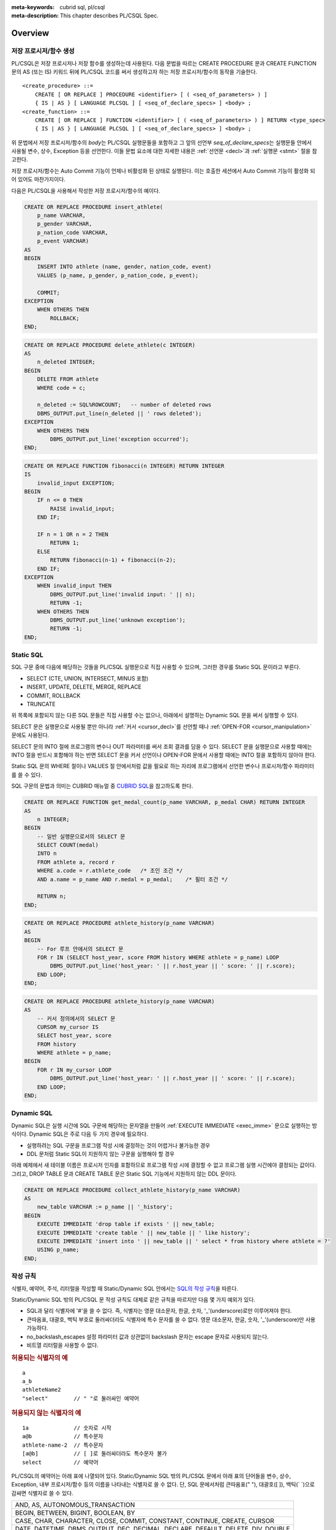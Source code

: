 
:meta-keywords: cubrid sql, pl/csql
:meta-description: This chapter describes PL/CSQL Spec.

*****************************
Overview
*****************************

저장 프로시저/함수 생성
==============================

PL/CSQL은 저장 프로시저나 저장 함수를 생성하는데 사용된다.
다음 문법을 따르는 CREATE PROCEDURE 문과 CREATE FUNCTION 문의 AS (또는 IS) 키워드 뒤에 PL/CSQL 코드를 써서
생성하고자 하는 저장 프로시저/함수의 동작을 기술한다.

::

    <create_procedure> ::=
        CREATE [ OR REPLACE ] PROCEDURE <identifier> [ ( <seq_of_parameters> ) ]
        { IS | AS } [ LANGUAGE PLCSQL ] [ <seq_of_declare_specs> ] <body> ;
    <create_function> ::=
        CREATE [ OR REPLACE ] FUNCTION <identifier> [ ( <seq_of_parameters> ) ] RETURN <type_spec>
        { IS | AS } [ LANGUAGE PLCSQL ] [ <seq_of_declare_specs> ] <body> ;

위 문법에서 저장 프로시저/함수의 *body*\는 PL/CSQL 실행문들을 포함하고
그 앞의 선언부 *seq_of_declare_specs*\는 실행문들 안에서 사용될 변수, 상수, Exception 등을 선언한다.
이들 문법 요소에 대한 자세한 내용은 :ref:`선언문 <decl>`\과 :ref:`실행문 <stmt>` 절을 참고한다.

저장 프로시저/함수는 Auto Commit 기능이 언제나 비활성화 된 상태로 실행된다.
이는 호출한 세션에서 Auto Commit 기능이 활성화 되어 있어도 마찬가지이다.

다음은 PL/CSQL을 사용해서 작성한 저장 프로시저/함수의 예이다.

.. code-block:: sql

    CREATE OR REPLACE PROCEDURE insert_athlete(
        p_name VARCHAR,
        p_gender VARCHAR,
        p_nation_code VARCHAR,
        p_event VARCHAR)
    AS
    BEGIN
        INSERT INTO athlete (name, gender, nation_code, event)
        VALUES (p_name, p_gender, p_nation_code, p_event);

        COMMIT;
    EXCEPTION
        WHEN OTHERS THEN
            ROLLBACK;
    END;

.. code-block:: sql

    CREATE OR REPLACE PROCEDURE delete_athlete(c INTEGER)
    AS
        n_deleted INTEGER;
    BEGIN
        DELETE FROM athlete
        WHERE code = c;

        n_deleted := SQL%ROWCOUNT;   -- number of deleted rows
        DBMS_OUTPUT.put_line(n_deleted || ' rows deleted');
    EXCEPTION
        WHEN OTHERS THEN
            DBMS_OUTPUT.put_line('exception occurred');
    END;

.. code-block:: sql

    CREATE OR REPLACE FUNCTION fibonacci(n INTEGER) RETURN INTEGER
    IS
        invalid_input EXCEPTION;
    BEGIN
        IF n <= 0 THEN
            RAISE invalid_input;
        END IF;

        IF n = 1 OR n = 2 THEN
            RETURN 1;
        ELSE
            RETURN fibonacci(n-1) + fibonacci(n-2);
        END IF;
    EXCEPTION
        WHEN invalid_input THEN
            DBMS_OUTPUT.put_line('invalid input: ' || n);
            RETURN -1;
        WHEN OTHERS THEN
            DBMS_OUTPUT.put_line('unknown exception');
            RETURN -1;
    END;

.. _static_sql:

Static SQL
==================

SQL 구문 중에 다음에 해당하는 것들을 PL/CSQL 실행문으로 직접 사용할 수 있으며,
그러한 경우를 Static SQL 문이라고 부른다.

* SELECT (CTE, UNION, INTERSECT, MINUS 포함)
* INSERT, UPDATE, DELETE, MERGE, REPLACE
* COMMIT, ROLLBACK
* TRUNCATE

위 목록에 포함되지 않는 다른 SQL 문들은 직접 사용할 수는 없으나,
아래에서 설명하는 Dynamic SQL 문을 써서 실행할 수 있다.

SELECT 문은 실행문으로 사용될 뿐만 아니라 :ref:`커서 <cursor_decl>`\를 선언할 때나 :ref:`OPEN-FOR <cursor_manipulation>` 문에도 사용된다.

SELECT 문의 INTO 절에 프로그램의 변수나 OUT 파라미터를 써서 조회 결과를 담을 수 있다.
SELECT 문을 실행문으로 사용할 때에는 INTO 절을 반드시 포함해야 하는 반면
SELECT 문을 커서 선언이나 OPEN-FOR 문에서 사용할 때에는 INTO 절을 포함하지 않아야 한다.

Static SQL 문의 WHERE 절이나 VALUES 절 안에서처럼 값을 필요로 하는 자리에
프로그램에서 선언한 변수나 프로시저/함수 파라미터를 쓸 수 있다.

SQL 구문의 문법과 의미는 CUBRID 매뉴얼 중
`CUBRID SQL <https://www.cubrid.org/manual/ko/11.2/sql/index.html>`_\을 참고하도록 한다.

.. code-block:: sql

    CREATE OR REPLACE FUNCTION get_medal_count(p_name VARCHAR, p_medal CHAR) RETURN INTEGER
    AS
        n INTEGER;
    BEGIN
        -- 일반 실행문으로서의 SELECT 문
        SELECT COUNT(medal)
        INTO n
        FROM athlete a, record r
        WHERE a.code = r.athlete_code   /* 조인 조건 */
        AND a.name = p_name AND r.medal = p_medal;    /* 필터 조건 */

        RETURN n;
    END;

.. code-block:: sql

    CREATE OR REPLACE PROCEDURE athlete_history(p_name VARCHAR)
    AS
    BEGIN
        -- For 루프 안에서의 SELECT 문
        FOR r IN (SELECT host_year, score FROM history WHERE athlete = p_name) LOOP
            DBMS_OUTPUT.put_line('host_year: ' || r.host_year || ' score: ' || r.score);
        END LOOP;
    END;

.. code-block:: sql

    CREATE OR REPLACE PROCEDURE athlete_history(p_name VARCHAR)
    AS
        -- 커서 정의에서의 SELECT 문
        CURSOR my_cursor IS
        SELECT host_year, score
        FROM history
        WHERE athlete = p_name;
    BEGIN
        FOR r IN my_cursor LOOP
            DBMS_OUTPUT.put_line('host_year: ' || r.host_year || ' score: ' || r.score);
        END LOOP;
    END;

.. _dyn_sql:

Dynamic SQL
==================

Dynamic SQL은 실행 시간에 SQL 구문에 해당하는 문자열을 만들어
:ref:`EXECUTE IMMEDIATE <exec_imme>` 문으로 실행하는 방식이다.
Dynamic SQL은 주로 다음 두 가지 경우에 필요하다.

* 실행하려는 SQL 구문을 프로그램 작성 시에 결정하는 것이 어렵거나 불가능한 경우
* DDL 문처럼 Static SQL이 지원하지 않는 구문을 실행해야 할 경우

아래 예제에서 새 테이블 이름은 프로시저 인자를 포함하므로 프로그램 작성 시에 결정할 수 없고
프로그램 실행 시간에야 결정되는 값이다.
그리고, DROP TABLE 문과 CREATE TABLE 문은 Static SQL 기능에서 지원하지 않는 DDL 문이다.

.. code-block:: sql

    CREATE OR REPLACE PROCEDURE collect_athlete_history(p_name VARCHAR)
    AS
        new_table VARCHAR := p_name || '_history';
    BEGIN
        EXECUTE IMMEDIATE 'drop table if exists ' || new_table;
        EXECUTE IMMEDIATE 'create table ' || new_table || ' like history';
        EXECUTE IMMEDIATE 'insert into ' || new_table || ' select * from history where athlete = ?'
        USING p_name;
    END;

작성 규칙
==================

식별자, 예약어, 주석, 리터럴을 작성할 때 Static/Dynamic SQL 안에서는
`SQL의 작성 규칙 <https://www.cubrid.org/manual/ko/11.2/sql/syntax.html>`_\을 따른다.

Static/Dynamic SQL 밖의 PL/CSQL 문 작성 규칙도 대체로 같은 규칙을 따르지만 다음 몇 가지 예외가 있다.

* SQL과 달리 식별자에 '#'을 쓸 수 없다. 즉, 식별자는 영문 대소문자, 한글, 숫자, '_'(underscore)로만 이루어져야 한다.
* 큰따옴표, 대괄호, 백틱 부호로 둘러싸더라도 식별자에 특수 문자를 쓸 수 없다.
  영문 대소문자, 한글, 숫자, '_'(underscore)만 사용 가능하다.
* no_backslash_escapes 설정 파라미터 값과 상관없이 backslash 문자는 escape 문자로 사용되지 않는다.
* 비트열 리터럴을 사용할 수 없다.

.. rubric:: 허용되는 식별자의 예

::

    a
    a_b
    athleteName2
    "select"        // " "로 둘러싸인 예약어

.. rubric:: 허용되지 않는 식별자의 예

::

    1a              // 숫자로 시작
    a@b             // 특수문자
    athlete-name-2  // 특수문자
    [a@b]           // [ ]로 둘러싸더라도 특수문자 불가
    select          // 예약어

PL/CSQL의 예약어는 아래 표에 나열되어 있다.
Static/Dynamic SQL 밖의 PL/CSQL 문에서 아래 표의 단어들을 변수, 상수, Exception, 내부 프로시저/함수
등의 이름을 나타내는 식별자로 쓸 수 없다.
단, SQL 문에서처럼 큰따옴표(" "), 대괄호([ ]), 백틱(\` \`)으로 감싸면 식별자로 쓸 수 있다.

+---------------------------------------------------------------------------------------+
|   AND, AS, AUTONOMOUS_TRANSACTION                                                     |
+---------------------------------------------------------------------------------------+
|   BEGIN, BETWEEN, BIGINT, BOOLEAN, BY                                                 |
+---------------------------------------------------------------------------------------+
|   CASE, CHAR, CHARACTER, CLOSE, COMMIT, CONSTANT, CONTINUE, CREATE, CURSOR            |
+---------------------------------------------------------------------------------------+
|   DATE, DATETIME, DBMS_OUTPUT, DEC, DECIMAL, DECLARE, DEFAULT, DELETE, DIV, DOUBLE    |
+---------------------------------------------------------------------------------------+
|   ELSE, ELSIF, END, ESCAPE, EXCEPTION, EXECUTE, EXIT                                  |
+---------------------------------------------------------------------------------------+
|   FALSE, FETCH, FLOAT, FOR, FUNCTION                                                  |
+---------------------------------------------------------------------------------------+
|   IF, IMMEDIATE, IN, INOUT, INSERT, INT, INTEGER, INTO, IS                            |
+---------------------------------------------------------------------------------------+
|   LANGUAGE, LIKE, LOOP                                                                |
+---------------------------------------------------------------------------------------+
|   MERGE, MOD                                                                          |
+---------------------------------------------------------------------------------------+
|   NOT, NULL, NUMERIC                                                                  |
+---------------------------------------------------------------------------------------+
|   OF, OPEN, OR, OUT                                                                   |
+---------------------------------------------------------------------------------------+
|   PLCSQL, PRAGMA, PRECISION, PROCEDURE                                                |
+---------------------------------------------------------------------------------------+
|   RAISE, REAL, REPLACE, RETURN, REVERSE, ROLLBACK                                     |
+---------------------------------------------------------------------------------------+
|   SELECT, SHORT, SMALLINT, SQL, SQLCODE, SQLERRM, STRING, SYS_REFCURSOR               |
+---------------------------------------------------------------------------------------+
|   THEN, TIME, TIMESTAMP, TRUE, TRUNCATE                                               |
+---------------------------------------------------------------------------------------+
|   UPDATE, USING                                                                       |
+---------------------------------------------------------------------------------------+
|   VARCHAR, VARYING                                                                    |
+---------------------------------------------------------------------------------------+
|   WHEN, WHILE, WITH, WORK                                                             |
+---------------------------------------------------------------------------------------+
|   XOR                                                                                 |
+---------------------------------------------------------------------------------------+

위에서 AUTONOMOUS_TRANSACTION 은 향후 추가할 기능을 위해서 미리 포함되어 있는 예약어이고 현재는 사용되지 않는다.

..
    (TODO) examples on comments and literals
..

.. _types:

데이터 타입
==================

Static/Dynamic SQL에서는 SQL에서 제공하는 모든
`데이터 타입 <https://www.cubrid.org/manual/ko/11.2/sql/datatype_index.html>`_\을 쓸 수 있다.

반면, Static/Dynamic SQL 밖의 PL/CSQL 문에서 사용할 수 있는 데이터 타입은
SQL에서 제공하는 데이터 타입 중 일부와 BOOLEAN, SYS_REFCURSOR이다.

* BOOLEAN: TRUE, FALSE, NULL을 값으로 가질 수 있다.
  CREATE PROCEDURE/FUNCTION 문에서 파라미터 타입이나 리턴 타입으로 BOOLEAN을 사용할 수는 없다.
  왜냐하면 SQL에 BOOLEAN 타입이 정의되어 있지 않기 때문이다.
  단, :ref:`내부 프로시저/함수 <local_routine_decl>`\를 선언할 때에는 파라미터 타입이나 리턴 타입으로
  BOOLEAN을 사용할 수 있다.
* SYS_REFCURSOR: 커서 변수를 선언할 때 사용한다.
  커서 변수의 용도는 :ref:`OPEN-FOR <cursor_manipulation>` 문을 참고한다.
  BOOLEAN과 마찬가지로 CREATE PROCEDURE/FUNCTION 문에서 파라미터 타입이나 리턴 타입으로 SYS_REFCURSOR를 사용할 수 없고,
  :ref:`내부 프로시저/함수 <local_routine_decl>`\에는 사용할 수 있다.

SQL에서 제공하는 데이터 타입 중 Static/Dynamic SQL 밖의 PL/CSQL에서 지원하는 것과 지원하지 않는 것은 다음과 같다.

+----------------+-------------------------------------+----------------------------------+
| 유형           | 지원                                | 미지원                           |
+================+=====================================+==================================+
| 수치           | SHORT, SMALLINT,                    |                                  |
+                +-------------------------------------+                                  +
|                | INTEGER, INT,                       |                                  |
+                +-------------------------------------+                                  +
|                | BIGINT,                             |                                  |
+                +-------------------------------------+                                  +
|                | NUMERIC, DECIMAL,                   |                                  |
+                +-------------------------------------+                                  +
|                | FLOAT, REAL,                        |                                  |
+                +-------------------------------------+                                  +
|                | DOUBLE, DOUBLE PRECISION,           |                                  |
+----------------+-------------------------------------+----------------------------------+
| 날짜/시간      | DATE, TIME, TIMESTAMP, DATETIME,    | | TIMESTAMPLTZ, TIMESTAMPTZ,     |
|                |                                     | | DATETIMELTZ, DATETIMETZ        |
+----------------+-------------------------------------+----------------------------------+
| 문자열         | CHAR, VARCHAR, STRING, CHAR VARYING |                                  |
+----------------+-------------------------------------+----------------------------------+
| 컬렉션         |                                     | SET, MULTISET, LIST, SEQUENCE    |
+----------------+-------------------------------------+----------------------------------+
| 기타           |                                     | BIT, BIT VARYING,                |
+                +                                     +----------------------------------+
|                |                                     | ENUM,                            |
+                +                                     +----------------------------------+
|                |                                     | BLOB/CLOB,                       |
+                +                                     +----------------------------------+
|                |                                     | JSON                             |
+----------------+-------------------------------------+----------------------------------+

변수, 상수, 프로시저/함수, 커서를 선언할 때 위 표에서 '지원' 컬럼에 열거된 타입을 쓸 수 있다.

테이블 컬럼 이름 뒤에 '%TYPE'을 덧붙여 해당 컬럼의 선언 타입을 나타낼 수 있다.
아래는 %TYPE을 사용하는 예제이다.

.. code-block:: sql

    CREATE OR REPLACE FUNCTION get_athlete_name(p_code athlete.code%TYPE) RETURN athlete.name%TYPE
    AS
        name athlete.name%TYPE;
    BEGIN
        SELECT a.name
        INTO name
        FROM athlete a
        WHERE a.code = p_code;

        RETURN name;
    END;

%TYPE은 CREATE PROCEDURE/FUNTION 문을 실행하는 시점에 해당 테이블 컬럼의 타입을 나타내며,
나중에 그 컬럼의 타입이 변경되어도 자동으로 저장 프로시저/함수의 동작에 반영되지는 않는다.
그러므로, %TYPE을 적용한 테이블 컬럼의 타입이 변경되었을 때에는 그 %TYPE을 사용한 저장 프로시저/함수에 대해서 모두
ALTER PROCEDURE/FUNCTION <name> REBUILD (TODO) 문을 실행해서 재컴파일 해주어야 한다.

테이블 컬럼 뿐만 아니라 프로시저/함수의 인자나 변수 이름 뒤에 %TYPE을 덧붙여 그 인자나 변수의 선언 타입을 나타낼 수 있다.

현재, PL/CSQL은 사용자 정의 타입을 지원하지 않는다.

연산자와 함수
==================

Static/Dynamic SQL에서는 SQL에서 제공하는 모든 연산자와 함수를 쓸 수 있다.
그리고, 연산자 ||와 +의 의미도 기존 SQL과 동일하게 서버 설정 파라미터 pipes_as_concat 값과 plus_as_concat 값을 따른다.
(참고: `연산자와 함수 <https://www.cubrid.org/manual/ko/11.2/sql/function/index.html>`_\,
`구문/타입 관련 파라미터 <https://www.cubrid.org/manual/ko/11.2/admin/config.html#stmt-type-parameters>`_)

반면, Static/Dynamic SQL 밖의 PL/CSQL 문에서는 SQL에서 제공하는 모든 연산자와 함수를
대부분 동일하게 쓸 수 있으나 다음 몇 가지 예외가 있다.

* 지원하지 않는 타입(BIT, ENUM, BLOB/CLOB, JSON, 등)의 값을 인자나 결과로 갖는 연산자와 함수는 쓸 수 없음
* 나머지 연산자 %를 쓸 수 없음

  + 단, 동일한 의미의 MOD를 대신 쓸 수 있음

* 논리 연산자 &&, ||, ! 들을 쓸 수 없음

  + 단, 각각 동일한 의미의 AND, OR, NOT을 대신 쓸 수 있음
  + 특히, ||는 서버 설정 파라미터 pipes_as_concat 값에 상관없이 논리합 연산자로 쓰이지 않음

* 서버 설정 파라미터 plus_as_concat 값에 상관없이 +가 숫자 덧셈과 문자열 병합 연산자로 쓰임

다음 예제는 문자열 함수 locate과 substr, 그리고 문자열 병합 연산자 ||를 Static/Dynamic SQL 밖의
PL/CSQL 실행문에서도 사용할 수 있음을 보여준다.

.. code-block:: sql

    CREATE OR REPLACE PROCEDURE family_name_to_last
    AS
        delim INTEGER;
        family_name VARCHAR;
        given_name VARCHAR;
    BEGIN
        FOR r IN (SELECT a.name FROM athlete a limit 5,5) LOOP
            delim := locate(' ', r.name);                   -- 함수 locate
            family_name := substr(r.name, 1, delim - 1);    -- 함수 substr
            given_name := substr(r.name, delim + 1);        -- 함수 substr
            DBMS_OUTPUT.put_line(given_name || ' ' || family_name);     -- 문자열 병합 연산자 ||
        END LOOP;
    END;

..
    ******************
    예외 처리
    ******************
..

시스템 Exception
======================

PL/CSQL은 다른 많은 프로그래밍 언어와 마찬가지로 Exception 핸들러를 통한 에러 처리를 지원한다
(참고: :ref:`Block 실행문 <block_stmt>`).
사용자가 프로그램 선언부에서 자신만의 Exception을 정의할 수 있지만,
주요 예외 상황에 대해서는 다음과 같이 시스템 Exception들이 미리 정의되어 있다.

+---------------------+------------------------------------------------------------------+
| CASE_NOT_FOUND      | CASE 문에서 조건이 참인 WHEN 절이 없고 ELSE 절도 없음            |
+---------------------+------------------------------------------------------------------+
| CURSOR_ALREADY_OPEN | 이미 열려 있는 커서에 다시 열기 시도                             |
+---------------------+------------------------------------------------------------------+
| INVALID_CURSOR      | 허용되지 않는 커서 조작 (예: 열려 있지 않은 커서를 닫으려고 함)  |
+---------------------+------------------------------------------------------------------+
| NO_DATA_FOUND       | SELECT INTO 문 실행 결과 0개의 Row가 반환됨                      |
+---------------------+------------------------------------------------------------------+
| PROGRAM_ERROR       | 시스템 내부 에러                                                 |
+---------------------+------------------------------------------------------------------+
| STORAGE_ERROR       | 메모리 부족으로 인한 할당 실패                                   |
+---------------------+------------------------------------------------------------------+
| SQL_ERROR           | Static/Dynamic SQL 실행 실패                                     |
+---------------------+------------------------------------------------------------------+
| TOO_MANY_ROWS       | SELECT INTO 문 실행 결과 2개 이상의 Row가 반환됨                 |
+---------------------+------------------------------------------------------------------+
| VALUE_ERROR         | 잘못된 값에 의한 에러                                            |
+---------------------+------------------------------------------------------------------+
| ZERO_DIVIDE         | 0으로 나누기 시도                                                |
+---------------------+------------------------------------------------------------------+

.. code-block:: sql

    CREATE OR REPLACE FUNCTION athlete_code(p_name VARCHAR) RETURN integer
    AS
        c INTEGER;
    BEGIN
        -- SELECT INTO 문은 단 하나, 그리고 오직 하나의 Row를 결과로 가져야 함
        SELECT code
        INTO c
        FROM athlete a
        WHERE a.name = p_name;

        RETURN c;
    EXCEPTION
        WHEN NO_DATA_FOUND THEN
            DBMS_OUTPUT.put_line('error: no rows found for athlete name ' || p_name);
            RETURN -1;
        WHEN TOO_MANY_ROWS THEN
            DBMS_OUTPUT.put_line('error: more than one rows found for athlete name ' || p_name);
            RETURN -1;
    END;

서버 설정 적용 예외
==========================

Static/Dynamic SQL 문의 동작은 각종 `서버 설정 <https://www.cubrid.org/manual/ko/11.2/admin/config.html#id2>`_\의 영향을 받는다.

그러나, Static/Dynamic SQL 밖에서 PL/CSQL 문의 동작은 서버 설정 파라미터 적용에 몇 가지 예외가 있다.

* no_backslash_escapes 설정 파라미터값과 상관없이 backslash 문자는 escape 문자로 사용되지 않는다.
* pipes_as_concat 설정 파라미터값과 상관없이 ||는 논리합(OR) 연산자로 사용할 수 없다.
* plus_as_concat 설정 파라미터값과 상관없이 +는 숫자 덧셈과 문자열 병합 연산자로 사용된다.

위 세 가지 파라미터에 대한 자세한 내용은
`구문/타입 관련 파라미터 <https://www.cubrid.org/manual/ko/11.2/admin/config.html#stmt-type-parameters>`_\를 참고한다.

.. _decl:

******************
선언문
******************

프로시저/함수 선언문, 그리고 Block 실행문에는 선언부 *seq_of_declare_specs*\가 존재한다.
선언부에서는 아래 문법에서 정의하는 바와 같이 변수, 상수, Exception, 커서,
내부 프로시저/함수를 선언할 수 있다.
선언된 각 항목들은 선언부를 뒤따르는 *body* 안에서 참조할 수 있다.

::

    <seq_of_declare_specs> ::= <declare_spec> [ <declare_spec> ... ]
    <declare_spec> ::=
          <variable_decl>
        | <constant_decl>
        | <exception_decl>
        | <cursor_decl>
        | <inner_procedure_decl>
        | <inner_function_decl>

선언 가능한 각 항목에 대한 설명은 아래 내용을 참고한다.

변수 선언
=========

::

    <variable_decl> ::=
        <identifier> <type_spec> [ [ NOT NULL ] <initial_value_part> ] ;

    <type_spec> ::=
          <builtin_type>
        | <variable>%TYPE
        | <table>.<column>%TYPE
    <initial_value_part> ::= { := | DEFAULT } <expression>

* *builtin_type*: :ref:`데이터 타입 <types>` 절에서 설명한 시스템 제공 타입

변수 선언에 선택적으로 NOT NULL 조건과 초기값을 지정할 수 있다.
NOT NULL 조건이 지정된 경우에는 반드시 NULL이 아닌 초기값이 함께 지정되어야 한다.
선언할 때 초기값이 지정되지 않은 변수는 암묵적으로 NULL 값을 갖게 된다.

.. code-block:: sql

    CREATE OR REPLACE PROCEDURE test_variable
    AS
        a INT NOT NULL := 3;
        b VARCHAR(1) := 's';
        c FLOAT;        -- c = NULL
    BEGIN
        --
        NULL;
    END;

내부 프로시저/함수 선언이나 Block 실행문은 자신만의 선언부와 실행부를 가지면서 중첩된 scope을 이룬다.
안쪽 scope에서 바깥에서 선언한 변수와 동일한 이름의 변수를 선언하면 안쪽에서는 바깥쪽의 동일 이름이 가려진다.
이러한 "이름 가림"은 다른 종류의 이름(상수, 프로시저/함수 파라미터, Exception, 커서, 내부 프로시저/함수)들에
대해서도 마찬가지로 적용된다.
중첩된 scope에서 선언된  이름들은 그 scope이 끝나면 사라진다.

.. code-block:: sql

    CREATE OR REPLACE PROCEDURE hidden_variable
    AS
        a INT := 3;
        b VARCHAR(10);

        -- 내부 프로시저
        PROCEDURE inner_proc
        AS
            a INT := 5;
            b FLOAT;
        BEGIN
            -- 여기서 a = 5, b는 FLOAT 타입
        END;

    BEGIN
        -- 여기서 a = 3, b는 VARCHAR 타입

        -- Block 실행문
        DECLARE
            a INT := 7;
            b DATETIME;
        BEGIN
            -- 여기서 a = 7, b는 DATETIME 타입
        END;

        -- 다시 a = 3, b는 VARCHAR 타입
    END;

상수 선언
=========
::

    <constant_decl> ::=
        <identifier> CONSTANT <type_spec> [ NOT_NULL ] <value_part> ;

    <type_spec> ::=
          <builtin_type>
        | <variable>%TYPE
        | <table>.<column>%TYPE
    <value_part> ::= { := | DEFAULT } <expression>

* *builtin_type*: :ref:`데이터 타입 <types>` 절에서 설명한 시스템 제공 타입

상수 선언에는 필수적으로 값 지정이 포함되어야 한다.

.. code-block:: sql

    CREATE OR REPLACE PROCEDURE test_constant
    AS
        a CONSTANT INT NOT NULL := 3;
        b CONSTANT VARCHAR := 's';
        --c CONSTANT FLOAT;        -- 에러
    BEGIN
        ...
    END;

Exception 선언
==============

::

    <exception_decl> ::=
        <identifier> EXCEPTION ;

사용자가 원하는 이름의 Exception을 선언할 수 있다.
이렇게 선언된 Exception을 :ref:`RAISE <raise>` 문과 예외처리의 :ref:`WHEN <block_stmt>` 구에서 사용할 수 있다.

.. code-block:: sql

    CREATE OR REPLACE FUNCTION text_exception(n INT) RETURN INT
    AS
        negative_argument EXCEPTION;
        too_big_argument EXCEPTION;
    BEGIN
        IF n < 0 THEN
            RAISE negative_argument;
        ELSIF n > 100 THEN
            RAISE too_big_argument;
        ELSIF n = 0 THEN
            RETURN 0;
        END IF;
        ...
    EXCEPTION
        WHEN negative_argument THEN
            DBMS_OUTPUT.put_line('error: negative argument ' || n);
            return -1;
        WHEN too_big_argument THEN
            DBMS_OUTPUT.put_line('error: too big argument ' || n);
            return -2;
    END;

.. _cursor_decl:

커서 선언
=========
::

    <cursor_decl> ::=
        CURSOR <identifier> [ ( <seq_of_cursor_parameters> ) ] IS <select_statement> ;

    <seq_of_cursor_parameters> ::= <cursor_parameter> [, <cursor_parameter>, ...]
    <cursor_parameter> ::= <identifier> [ IN ] <type_spec>
    <type_spec> ::=
          <builtin_type>
        | <variable>%TYPE
        | <table>.<column>%TYPE

* *builtin_type*: :ref:`데이터 타입 <types>` 절에서 설명한 시스템 제공 타입

커서에도 프로시저/함수와 유사하게 파라미터를 선언할 수 있지만 오직 IN 파라미터만 선언할 수 있다는 차이가 있다.
이 파라미터를 *select_statement* 문 안에서 참조할 수 있다.
커서를 :ref:`OPEN <cursor_manipulation>` 할 때 이 파라미터에 실제 선언된 갯수와 타입이 일치하도록
인자값을 채워 해당 SELECT 문을 실행한다.

.. code-block:: sql

    CREATE OR REPLACE PROCEDURE test_cursor(p_name VARCHAR, p_year INTEGER)
    AS
        CURSOR my_cursor(a VARCHAR, y INTEGER) IS
        SELECT host_year, score
        FROM history
        WHERE athlete = a AND host_year >= y;

        target_year INT;
        target_score VARCHAR(10);
    BEGIN
        OPEN my_cursor(p_name, p_year);
        LOOP
            FETCH my_cursor INTO target_year, target_score;
            EXIT WHEN my_cursor%NOTFOUND;
            DBMS_OUTPUT.put_line('host_year: ' || target_year || ' score: ' || target_score);
        END LOOP;
        CLOSE my_cursor;
    END;

커서는 위 예제처럼 명시적으로 OPEN, FETCH, CLOSE 실행문을 통해 이용할 수 있다.
반면, 아래 예제처럼 OPEN, FETCH, CLOSE 동작이 암묵적으로 이루어지는 For-Loop 문을 통해서 커서를 이용할 수도 있다.
이 경우에는 사용자가 명시적으로 커서를 닫아줄 필요가 없다.

.. code-block:: sql

    CREATE OR REPLACE PROCEDURE test_cursor_loop(p_name VARCHAR, p_year INTEGER)
    AS
        CURSOR my_cursor(a VARCHAR, y INTEGER) IS
        SELECT host_year, score
        FROM history
        WHERE athlete = a AND host_year >= y;
    BEGIN
        FOR r IN my_cursor(p_name, p_year) LOOP
            DBMS_OUTPUT.put_line('host_year: ' || r.host_year || ' score: ' || r.score);
        END LOOP;
    END;

.. _local_routine_decl:

내부 프로시저/함수 선언
========================

정의 중인 저장 프로시저/함수 안에서만 사용할 내부 프로시저/함수를 다음 문법에 따라 정의할 수 있다.
어느 정도 규모를 이루거나 두 번 이상 반복되는 연관된 실행 과정을 내부 프로시저/함수로 묶어 모듈화하면
프로그램 가독성이 높아지고 동일한 코드가 여러 군데 반복되는 일이 줄어든다.

::

    <inner_procedure_decl> ::=
        PROCEDURE <identifier> [ ( <seq_of_parameters> ) ] { IS | AS } [ <seq_of_declare_specs> ] <body> ;
    <inner_function_decl> ::=
        FUNCTION <identifier> [ ( <seq_of_parameters> ) ] RETURN <type_spec> { IS | AS } [ <seq_of_declare_specs> ] <body> ;

    <seq_of_parameters> ::= [ <parameter> [, <parameter> ...] ]
    <parameter> ::= <identifier> [ { IN | IN OUT | INOUT | OUT } ] <type_spec>
    <type_spec> ::=
          <builtin_type>
        | <variable>%TYPE
        | <table>.<column>%TYPE
    <body> ::= BEGIN <seq_of_statements> [ EXCEPTION <seq_of_handlers> ] END [ <label_name> ]
    <seq_of_declare_specs> ::= <declare_spec> [ <declare_spec> ... ]
    <seq_of_statements> ::= <statement> ; [ <statement> ; ... ]
    <seq_of_handlers> ::= <handler> [ <handler> ... ]
    <handler> ::= WHEN <exception_name> [ OR <exeption_name> OR ... ] THEN <seq_of_statements>
    <exception_name> ::= OTHERS | identifier

* *parameter*: 파라미터는 IN, IN OUT, INOUT, OUT 네 가지 경우로 선언할 수 있다. IN OUT과 INOUT은 동일한 효과를 갖는다.
* *builtin_type*: :ref:`데이터 타입 <types>` 절에서 설명한 시스템 제공 타입
* *body*: 필수적으로 하나 이상의 실행문과 선택적으로 몇 개의 Exception 핸들러로 구성된다.
* *declare_spec*: 변수, 상수, Exception, 커서, 내부 프로시저/함수 선언 중 하나
* *statement*: 아래 :ref:`실행문 <stmt>` 절 참조
* *handler*: 지정된 Exception이 발생했을 때 실행할 실행문들을 지정한다.
* *exception_name*: OTHERS인 경우 아직까지 매치되지 않은 모든 Exception에 매치되며 OR로 다른 exception 이름과 연결할 수 없다.  OTHERS가 아닌 경우는 시스템 Exception이거나 사용자 정의 Exception을 나타낸다.

함수의 경우에는  *body*\에서 RETURN 절에 지정된 타입에 맞는 값을 반환해야 한다.
함수가 *body* 끝에 도달할 때까지 RETURN 문을 만나지 못하는 실행경로가 존재하면 컴파일 과정에서 에러가 발생한다.
프로시저의 경우에는 RETURN 문에 반환값을 지정하면 에러이다.

프로시저/함수를 선언하면 자기 자신을 실행부에서 참조할 수 있다. 즉, 재귀 호출이 가능하다.

.. code-block:: sql

    CREATE OR REPLACE FUNCTION choose(m INT, n INT) RETURN INT
    AS
        invalid_argument EXCEPTION;

        -- 내부 함수 선언
        FUNCTION factorial(n INT) RETURN INT
        AS
        BEGIN
            IF n < 0 THEN
                RAISE invalid_argument;
            ELSIF n <= 1 THEN
                RETURN 1;
            ELSE
                RETURN n * factorial(n - 1);    -- 재귀 호출
            END IF;
        END;
    BEGIN
        IF n > m OR n < 0 THEN
            RAISE invalid_argument;
        ELSE
            RETURN factorial(m) / factorial(n) / factorial(m - n);
        END IF;
    END;

동일한 선언부에서 선언된 내부 프로시저/함수끼리는 상호 재귀 호출도 가능하다.

.. code-block:: sql

    CREATE OR REPLACE PROCEDURE ping_pong(cnt INT)
    AS
        PROCEDURE ping(n INT)
        AS
        BEGIN
            IF n <= 0 THEN
                DBMS_OUTPUT.put_line('-- end --');
            ELSE
                DBMS_OUTPUT.put_line('ping ->');
                pong(n - 1);     -- 상호 재귀 호출
            END IF;
        END;

        PROCEDURE pong(n INT)
        AS
        BEGIN
            IF n <= 0 THEN
                DBMS_OUTPUT.put_line('-- end --');
            ELSE
                DBMS_OUTPUT.put_line('      <- pong');
                ping(n - 1);     -- 상호 재귀 호출
            END IF;
        END;
    BEGIN
        ping(cnt);
    END;

재귀 호출을 사용할 때는 무한 루프에 빠지지 않도록 종료 조건을 적절히 주어야 한다.

.. _stmt:

******************
실행문
******************

현재 PL/CSQL은 다음과 같이 14가지 종류의 실행문을 제공한다.
::

    <statement> ::=
          <block>
        | <sql_statement>
        | <cursor_manipulation>
        | <execute_immediate>
        | <assignment_statement>
        | <continue_statement>
        | <exit_statement>
        | <null_statement>
        | <raise_statement>
        | <return_statement>
        | <procedure_call>
        | <if_statement>
        | <loop_statement>
        | <case_statement>

.. _block_stmt:

BLOCK
=====
BLOCK 문은 실행문들 중간에 중첩 scope을 만들어 그 안에서 새로운 변수, 상수 등을 선언하고 사용할 수 있게 한다.
BLOCK은 프로시저/함수와 마찬가지로 예외처리 구조를 가질 수 있다.
::

    <block> ::=
        [ DECLARE <seq_of_declare_specs> ] <body>

    <body> ::= BEGIN <seq_of_statements> [ EXCEPTION <seq_of_handlers> ] END [ <label_name> ]
    <seq_of_declare_specs> ::= <declare_spec> [ <declare_spec> ... ]
    <seq_of_statements> ::= <statement> ; [ <statement> ; ... ]
    <seq_of_handlers> ::= <handler> [ <handler> ... ]
    <handler> ::= WHEN <exception_name> [ OR <exeption_name> OR ... ] THEN <seq_of_statements>
    <exception_name> ::= OTHERS | identifier


* *body*: 필수적으로 하나 이상의 실행문과 선택적으로 몇 개의 Exception 핸들러로 구성된다.
* *declare_spec*: 변수, 상수, Exception, 커서, 내부 프로시저/함수 선언. (참조: :ref:`선언문 <decl>`)
* *handler*:  지정된 Exception이 발생했을 때 실행할 실행문들을 지정한다.
* *exception_name*: OTHERS인 경우 아직까지 매치되지 않은 모든 Exception에 매치된다. 아닌 경우는 시스템 Exception이거나 사용자 정의 Exception을 나타낸다.

BLOCK 안에서 선언된 아이템들은 그 BLOCK을 벗어나면 참조할 수 없다.
BLOCK에서 선언된 아이템이 바깥 scope에서 선언된 다른 아이템과 이름이 겹칠 경우
바깥 아이템은 그 BLOCK 안에서 참조할 수 없게 된다 (가려진다).

.. code-block:: sql

    CREATE OR REPLACE PROCEDURE test_block
    IS
        a INT := 3;
        b INT := 3;
        c INT := 3;
    BEGIN
        DECLARE
            a INT := 5;
            b INT := 5;
        BEGIN
            DECLARE
                a INT := 7;
            BEGIN
                DBMS_OUTPUT.put_line(a || b || c);  -- '753'
            END;

            DBMS_OUTPUT.put_line(a || b || c);      -- '553'
        END;

        DBMS_OUTPUT.put_line(a || b || c);          -- '333'
    END;

Static SQL
==========

:ref:`Static SQL <static_sql>` 절에서 설명한대로 SQL 문 중에서 SELECT, INSERT, UPDATE, DELETE, MERGE, REPLACE,
COMMIT, ROLLBACK, TRUNCATE 문은 프로그램의 실행문으로서 직접 사용 가능하다.

.. _cursor_manipulation:

커서 조작문
===========
커서 조작문은 아래와 같이 4 가지 종류가 있다.
::

    <cursor_manipulation> ::=
          <open_statement>
        | <fetch_statement>
        | <close_statement>
        | <open_for_statement>

    <open_statement> ::= OPEN <cursor_expression> [ <function_argument> ]
    <fetch_statement> ::= FETCH <cursor_expression> INTO <identifier> [ , <identifier>, ... ]
    <close_statement> ::= CLOSE <cursor_expression>

    <open_for_statement> ::= OPEN <identifier> FOR <select_statement>

* *cursor_expression*: 계산 결과로 커서나 SYS_REFCURSOR 변수를 갖는 표현식
* *open_statement*: 커서를 연다. 파라미터를 갖도록 선언된 커서에 대해서는 선언된 파라미터 갯수와 타입에 맞는 인자를 주면서 열어야 한다.
* *fetch_statement*: 커서로부터 하나의 row를 가져와 지정된 변수나 OUT 파라미터에 대입한다. row 안의 컬럼 갯수는 지정된 변수나 OUT 파라미터 갯수와 일치해야 하고 각각의 컬럼값은 해당 변수나 OUT 파라미터에 대입 가능한 타입을 가져야 한다.
* *close_statement*: 커서를 닫는다.
* *open_for_statement*: *identifier*\는 SYS_REFCURSOR 타입으로 선언된 변수이어야 한다. 지정된 *select_statement*\를 실행하는 커서를 내부적으로 열어서 지정된 변수에 할당한다.

다음은 OPEN, FETCH, CLOSE 문의 사용예이다.

.. code-block:: sql

    CREATE OR REPLACE PROCEDURE test_cursor(p_name VARCHAR, p_year INTEGER)
    AS
        CURSOR my_cursor(a VARCHAR, y INTEGER) IS
        SELECT host_year, score
        FROM history
        WHERE athlete = a AND host_year >= y;

        target_year INT;
        target_score VARCHAR(10);
    BEGIN

        OPEN my_cursor(p_name, p_year);
        LOOP
            FETCH my_cursor INTO target_year, target_score;
            EXIT WHEN my_cursor%NOTFOUND;
            DBMS_OUTPUT.put_line('host_year: ' || target_year || ' score: ' || target_score);
        END LOOP;
        CLOSE my_cursor;
    END;

다음 예제는 SYS_REFCURSOR를 OUT 파라미터로 갖는 내부 프로시저와 OPEN-FOR 문을 이용해서 특정 SELECT 문을
SYS_REFCURSOR 변수에 연결하고 그 SELECT 문의 결과를 조회해 오는 예제이다.

.. code-block:: sql

    CREATE OR REPLACE PROCEDURE test_ref_cursor(p_name VARCHAR)
    AS
        my_refcursor SYS_REFCURSOR;

        target_year INT;
        target_score VARCHAR(10);

        PROCEDURE open_refcursor(athlete_name VARCHAR, rc OUT SYS_REFCURSOR)
        AS
            refcursor SYS_REFCURSOR;
        BEGIN
            OPEN refcursor FOR SELECT host_year, score FROM history WHERE athlete = athlete_name;
            rc := refcursor;
        END;
    BEGIN
        open_refcursor(p_name, my_refcursor);
        LOOP
            FETCH my_refcursor INTO target_year, target_score;
            EXIT WHEN my_refcursor%NOTFOUND;
            DBMS_OUTPUT.put_line('host_year: ' || target_year || ' score: ' || target_score);
        END LOOP;
        CLOSE my_refcursor;
    END;

.. _exec_imme:

EXECUTE IMMEDIATE
=================

:ref:`Dynamic SQL <dyn_sql>` 절에서 설명한 바와 같이
실행 시간에 임의의 SQL을 문자열로 구성하여 EXECUTE IMMDIATE 문을 통해 실행할 수 있다.
USING 절을 써서 프로그램의 어떤 값을 SQL문의 호스트 변수 자리에 채우는 것이 가능하고,
INTO 절을 써서 SELECT 문의 조회 결과를 프로그램의 변수나 OUT 파라미터에 담아오는 것도 가능하다.

::

    <execute_immediate> ::=
        EXECUTE IMMEDIATE <dynamic_sql> { [ <into_clause> ] [ <using_clause> ] | <using_clause> <into_clause> }
        <using_clause> ::= USING <using_element> [ , <using_element>, ... ]
        <using_element> ::= [ IN ] <expression>
        <into_clause> ::= INTO <identifier> [ , <identifier>, ... ]


* *dynamic_sql*: 문자열 타입을 갖는 표현식. 표현식은 SQL 규약에 맞는 SQL 구문 문자열을 계산 결과로 가져야 한다.
  SQL 구문 중간중간 값을 필요로 하는 자리에 ?(물음표)를 대신 쓸 수 있으며 이러한 ?의 갯수와 *using_clause*\에
  포함된 표현식의 갯수는 일치해야 한다.
* *using_clause*: *dynamic_sql*\을 실행할 때 문자열의 ? 자리에 채워질 값들을 지정한다.
* *into_clause*: *dynamic_sql*\이 SELECT문을 나타내는 경우에 조회 결과를 담을 변수나 OUT 파라미터를 지정한다.

다음은 EXECUTE IMMEDIATE의 사용예이다.

.. code-block:: sql

    CREATE OR REPLACE PROCEDURE collect_athlete_history(p_name VARCHAR)
    AS
        new_table VARCHAR := p_name || '_history';
    BEGIN
        EXECUTE IMMEDIATE 'drop table if exists ' || new_table;
        EXECUTE IMMEDIATE 'create table ' || new_table || ' like history';
        EXECUTE IMMEDIATE 'insert into ' || new_table || ' select * from history where athlete = ?'
        USING p_name;
    END;

대입문
======
::

    <assignment_statement> ::=
        <identifier> := <expression>

* *identifier*: 변수이거나 OUT 파라미터이어야 한다.
* *expression*: 대입될 값을 계산하는 표현식. 아래 표현식 절 참조

CONTINUE, EXIT
===============
::

    <continue_statement> ::=
        CONTINUE [ <label_name> ] [ WHEN <expression> ]

::

    <exit_statement> ::=
        EXIT [ <label_name> ] [ WHEN <expression> ]


CONTINUE와 EXIT 문은 루프문 안에서만 사용할 수 있다.
CONTINUE 문은 아래쪽으로의 실행 흐름을 멈추고 루프의 처음으로 분기해서 다음 iteration을 실행하도록 한다.
EXIT 문은 아래쪽으로의 실행 흐름을 멈추고 루프를 빠져나가 그 루프 다음 실행문으로 분기한다.
*label_name*\이 없는 경우 그 CONTINUE/EXIT 문을 포함하는 가장 안쪽의 루프를 재시작한다/빠져나간다.
루프가 여럿 중첩된 경우 *label_name*\을 지정하여 분기할 루프를 지정할 수 있다.
WHEN 절이 있는 경우 BOOLEAN 타입의 *expression*\이 TRUE로 계산될 경우에만 분기한다.

.. code-block:: sql

    CREATE OR REPLACE PROCEDURE test_continue_exit
    AS
        i INT := 0;
    BEGIN
        LOOP
            DBMS_OUTPUT.put_line(i);            -- 0, 1, 2, 3, 4, 5
            i := i + 1;
            CONTINUE WHEN i < 3;
            DBMS_OUTPUT.put_line(i);            -- 3, 4, 5
            EXIT WHEN i = 5;
        END LOOP;

        DBMS_OUTPUT.put_line(i);                -- 5
    END;

NULL
====
::

    <null_statement> ::=
        NULL

아무 일도 하지 않는다는 것을 명시적으로 표시하고 싶을 경우,
혹은 나중에 구현할 실행문 자리를 임시로 채워 넣고 싶을 경우 등에 NULL을 사용할 수 있다.
문법상 실행문 자리를 채우기 위한 place holder 구문이다.

.. _raise:

.. code-block:: sql

    CREATE OR REPLACE PROCEDURE test_null(medal CHAR)
    AS
    BEGIN
        CASE medal
            WHEN 'G' THEN
                DBMS_OUTPUT.put_line('Gold');
            WHEN 'S' THEN
                DBMS_OUTPUT.put_line('Silver');
            WHEN 'B' THEN
                DBMS_OUTPUT.put_line('Bronze');
            ELSE
                NULL;
        END CASE;
    END;

RAISE
=====
::

    <raise_statement> ::=
        RAISE [ <identifier> ]

Exception을 일으킨다.
Exception 이름 *identifier*\가 생략되는 경우는 RAISE 문의 위치가 예외처리 구조의 THEN 절 안에 있을 때 뿐이다.
이 경우, 현재 처리 중인 Exception을 일으키는 것으로 동작한다.

.. code-block:: sql

    CREATE OR REPLACE FUNCTION fibonacci(n INTEGER) RETURN INTEGER
    IS
        invalid_input EXCEPTION;
    BEGIN
        IF n <= 0 THEN
            RAISE invalid_input;
        END IF;

        IF n = 1 OR n = 2 THEN
            RETURN 1;
        ELSE
            RETURN fibonacci(n-1) + fibonacci(n-2);
        END IF;
    EXCEPTION
        WHEN invalid_input THEN
            DBMS_OUTPUT.put_line('invalid input: ' || n);
            RAISE;      -- 현재 처리 중인 invalid_input을 다시 일으킴
        WHEN OTHERS THEN
            DBMS_OUTPUT.put_line('unknown exception');
            RAISE;      -- 현재 처리 중인 Exception을 다시 일으킴
    END;

RETURN
======
::

    <return_statement> ::=
        RETURN [ <expression> ]

현재 루틴을 호출한 호출문 다음으로 분기한다.
현재 루틴이 함수인 경우에는 그 함수의 리턴 타입에 맞는 반환값 *expression*\을 지정해야 한다.
현재 루틴이 함수가 아닌 프로시저인 경우에는 반환값을 지정하면 에러이다.

프로시저 호출문
===============
::

    <procedure_call> ::=
        <identifier> [ <function_argument> ]
    <function_argument> ::= ( [ <expression> [ , <expression>, ... ] ] )

이름 *identifier*\로 지정된 프로시저를 인자 *function_argument*\를 주어 호출한다.
인자 갯수와 각각의 타입은 해당 프로시저의 선언과 일치해야 한다.
호출되는 프로시저의 OUT 파라미터에 주어질 인자들은 프로시저 호출 결과로 변경이 될 것이므로
대입이 가능한 변수나 다른 OUT 파라미터이어야 한다.

IF
==
::

    <if_statement> ::=
        IF <expression> THEN <seq_of_statements> [ <elsif_part> [ <elsif_part> ... ] ] [ <else_part> ] END IF
    <elsif_part> ::= ELSIF <expression> THEN <seq_of_statements>
    <else_part> ::= ELSE <seq_of_statements>

일반적인 프로그래밍 언어가 제공하는 If-Then-Else 문을 제공한다.

.. _loop:

LOOP
====
PL/CSQL이 제공하는 루프문은 아래와 같이 여섯 가지 형태가 있다.
앞의 세 가지는 일반적인 프로그래밍 언어에서 제공하는 루프문과 유사하다.
뒤의 세 가지는 SELECT 문의 조회 결과를 순회하는 용도로 사용한다.
::

    <loop_statement> ::=
          <label_declaration>? LOOP <seq_of_statements> END LOOP                          # basic-loop
        | <label_declaration>? WHILE <expression> LOOP <seq_of_statements> END LOOP       # while-loop
        | <label_declaration>? FOR <iterator> LOOP <seq_of_statements> END LOOP           # for-iter-loop
        | <label_declaration>? FOR <for_cursor> LOOP <seq_of_statements> END LOOP         # for-cursor-loop
        | <label_declaration>? FOR <for_static_sql> LOOP <seq_of_statements> END LOOP     # for-static-sql-loop
        | <label_declaration>? FOR <for_dynamic_sql> LOOP <seq_of_statements> END LOOP    # for-dynamic-sql-loop

    <label_declaration> ::= '<<' <identifier> '>>'

    <iterator> ::= <identifier> IN [ REVERSE ] <lower_bound> .. <upper_bound> [ BY <step> ]

    <for_cursor>      ::= <record> IN <cursor_expression> [ <function_argument> ]
    <for_static_sql>  ::= <record> IN ( <select_statement> )
    <for_dynamic_sql> ::= <record> IN ( EXECUTE IMMEDIATE <dynamic_sql> [ <using_clause> ] )

* *label_declaration*: 오직 루프문 시작 부분에서만 라벨 선언을 할 수 있다. 이 라벨은 루프 바디 안 쪽의 CONTINUE 문이나 EXIT 문이 분기 기준이 될 루프를 지정하는데 사용된다.
* *for-iter-loop* 형태의 루프에서 *lower_bound*, *upper_bound*, *step*\은 모두 INTEGER 타입을 갖는다. step은 1보다 크거나 같아야 한다. REVERSE가 지정되지 않은 경우, *identifier*\는 *lower_bound*\로 초기화 된 후 *upper_bound*\보다 작거나 같다는 조건을 만족하면 루프 바디를 한번 실행하고 그 이후는 *step* 만큼 증가한 값이 *upper_bound*\보다 작거나 같다는 조건을 만족하는 한 반복한다.  REVERSE가 지정된 경우에는, *identifier*\는 *upper_bound*\로 초기화 된 후 *lower_bound*\보다 크거나 같다는 조건을 만족하면 루프 바디를 한번 실행하고 그 이후는 *step*\만큼 감소한 값이 *lower_bound*\보다 크거나 같다는 조건을 만족하는 한 반복한다. 루프 변수 *identifier*\는 루프 바디 안에서 INTEGER 타입 변수로 사용될 수 있다.
* *for-cursor-loop*, *for-static-sql-loop*, *for-dynamic-sql-loop* 형태의 FOR 루프는 *record* IN 다음에 기술하는 SELECT 문의 조회 결과들을 순회하기 위해 사용된다. 매 iteration 마다 조회 결과가 한 row 씩 *record*\에 할당된 상태로 루프 바디가 실행된다. 이 때, 결과 row의 각 컬럼들은 루프 바디 안에서 *record*. *column* 모양으로 참조할 수 있다.
* *for-dynamic-sql-loop* 문 안에서의 *using_clause*\는 EXECUTE IMMEDIATE 문에서와 동일하다.

다음은 For-Iterator Loop 구문의 사용예를 보여준다.

.. code-block:: sql

    CREATE OR REPLACE PROCEDURE mult_tables
    AS
    BEGIN
        FOR i IN 2 .. 9 LOOP
            DBMS_OUTPUT.put_line('table ' || i);

            FOR j IN 1 .. 9 LOOP
                DBMS_OUTPUT.put_line(i || ' x ' || j || ' = ' || i*j);
            END LOOP;

            DBMS_OUTPUT.put_line('');
        END LOOP;
    END;

다음은 동일한 SELECT 문을 세 가지 다른 형태의 For Loop으로 조회하는 예를 보여준다.

.. code-block:: sql

    CREATE OR REPLACE PROCEDURE athlete_history(p_name VARCHAR)
    AS
        CURSOR my_cursor IS
        SELECT host_year, score
        FROM history
        WHERE athlete = p_name;
    BEGIN
        -- For-Cursor Loop
        FOR r IN my_cursor LOOP
            DBMS_OUTPUT.put_line('host_year: ' || r.host_year || ' score: ' || r.score);
        END LOOP;

        -- For-Select Loop
        FOR r IN (SELECT host_year, score FROM history WHERE athlete = p_name) LOOP
            DBMS_OUTPUT.put_line('host_year: ' || r.host_year || ' score: ' || r.score);
        END LOOP;

        -- For-Dynamic-SQL Loop
        FOR r IN (EXECUTE IMMEDIATE 'SELECT host_year, score FROM history WHERE athlete = ?' USING p_name) LOOP
            DBMS_OUTPUT.put_line('host_year: ' || r.host_year || ' score: ' || r.score);
        END LOOP;
    END;

.. _case_stmt:

CASE 실행문
===========
CASE 문은 여러 개의 조건을 순차적으로 검사해서 가장 처음 만족하는 조건에 연관되어 있는 실행문들을 실행한다.

::

    <case_statement> ::=
          CASE <expression> { WHEN <expression> THEN <seq_of_statements> }... [ ELSE <seq_of_statements> ] END CASE
        | CASE { WHEN <expression> THEN <seq_of_statements> }... [ ELSE <seq_of_statements> ] END CASE

CASE 문은 두 가지 형태가 있다.

* 첫번째 형태는 CASE 키워드 직후에 표현식을 갖는다. 우선 이 최초 표현식을 계산한 다음, 이후 WHEN 절의 표현식을 하나씩 차례로 계산해서 최초 표현식과 일치하는 값을 찾고, 해당 THEN 절의 실행문들을 실행한다. 최초 표현식은 단 한번 계산된다.
* 두번째 형태는 CASE 키워드 직후에 표현식을 갖지 않는다. CASE 키워드 이후 여러 개의 WHEN 절의 표현식은 BOOLEAN 타입을 가져야 한다. 이들 표현식을 하나씩 차례로 계산하다가 처음으로 TRUE 값이 되는 표현식이 발견되면 해당 THEN 절의 실행문을 실행한다.
* 두 형태 모두 선택적으로 ELSE 절을 가질 수 있다. 이는 조건을 만족하는 WHEN 이후 표현식을 찾지 못했을 경우에 실행할 실행문들을 지정한다. 조건을 만족하는 WHEN 절이 없고 ELSE 절도 없을 때는 CASE_NOT_FOUND라는 시스템 예외가 발생한다.

다음은 첫 번째 형태의 CASE 문 예제이다.

.. code-block:: sql

    CREATE OR REPLACE PROCEDURE print_even_odd(i INTEGER)
    AS
    BEGIN
        CASE i % 2
            WHEN 0 THEN
                DBMS_OUTPUT.put_line('Even');
            WHEN 1 THEN
                DBMS_OUTPUT.put_line('Odd');
            ELSE
                DBMS_OUTPUT.put_line('Null');
        END CASE;
    END;

다음은 유사한 동작을 하는 두 번째 형태의 CASE 문 예제이다.

.. code-block:: sql

    CREATE OR REPLACE PROCEDURE print_even_odd(i INTEGER)
    AS
    BEGIN
        CASE
            WHEN i % 2 = 0 THEN
                DBMS_OUTPUT.put_line('Even');
            WHEN i % 2 = 1 THEN
                DBMS_OUTPUT.put_line('Odd');
            ELSE
                DBMS_OUTPUT.put_line('Null');
        END CASE;
    END;

******************
표현식
******************
PL/CSQL의 표현식의 종류는 다음 문법으로 요약할 수 있다.
::

    <expression> ::=
          <literal>                                 # 상수
        | <identifier>                              # 식별자
        | SQL%ROWCOUNT                              # Static SQL 결과 크기
        | <cursor_expression> <cursor_attribute>    # 커서 속성
        | <expression> <binary_op> <expression>     # 이항 연산
        | <unary_op> <expression>                   # 단항 연산
        | ( <expression> )                          # 괄호
        | <identifier>.<identifier>                 # 레코드 필드 참조
        | <identifier> <function_argument>          # 함수 호출
        | <case_expression>                         # CASE 표현식
        | SQLCODE                                   # Exception 코드
        | SQLERRM                                   # Exception 메시지
        | <expression> IS [ NOT ] NULL              # IS NULL 표현식
        | <expression> [ NOT ] BETWEEN <expression> AND <expression>        # BETWEEN 표현식
        | <expression> [ NOT ] IN ( <expression> [ , <expression>, ... ] )  # IN 표현식
        | <expression> [ NOT ] LIKE <expression> [ ESCAPE <expression> ]    # LIKE 표현식

    <literal> ::=
          DATE <quoted_string>
        | TIME <quoted_string>
        | DATETIME <quoted_string>
        | TIMESTAMP <quoted_string>
        | <numeric>
        | <quoted_string>
        | NULL
        | TRUE
        | FALSE

    <numeric> ::= UNSIGNED_INTEGER | FLOATING_POINT_NUM

    <cursor_attribute> ::= { %ISOPEN | %FOUND | %NOTFOUND | %ROWCOUNT }

    <binary_op> ::=
          AND | XOR | OR
        | = | <=> | != | <> | <= | >= | < | >
        | * | / | + | -
        | >> | << | & | ^ | '|'
        | ||

    <unary_op> ::= + | - | NOT | ~

    <case_expression> ::=
          CASE <expression> <case_expression_when_part>... [ ELSE <expression> ] END
        | CASE <case_expression_when_part>... [ ELSE <expression> ] END

    <case_expression_when_part> ::= WHEN <expression> THEN <expression>

리터럴
=================
리터럴에는 날짜/시간, 숫자, 문자열, NULL, TRUE, FALSE 값이 있다.
비트열과 컬렉션을 사용할 수 없다는 점을 제외하고 리터럴 관련 규칙은
`SQL 리터럴 <https://www.cubrid.org/manual/ko/11.2/sql/literal.html#>`_\과 동일하다.

식별자
=================
Static/Dynamic SQL 밖의 PL/CSQL 문에서 사용할 수 있는 식별자에는 다음 세 가지 종류가 있다.

* 선언부에서 선언된 변수, 상수, 커서, Exception, 내부 프로시저/함수
* 프로시저/함수의 파라미터
* 암묵적으로 선언된 :ref:`For 루프<loop>`\의 iterator - integer이거나 record

명시적 혹은 암묵적 선언 없이 식별자를 사용하면 컴파일 에러가 발생한다.

Static SQL 결과 크기
====================
SQL%ROWCOUNT는 Static SQL을 실행한 직후에 결과 크기를 나타내는 표현식이다.

* 커서와 연관되지 않은 SELECT 문의 경우 반드시 INTO 절을 포함하게 되고 조회 결과는 1개이어야 한다. 따라서, 이 SELECT 문이 정상적으로 수행되었을 때 SQL%ROWCOUNT의 값은 1이다. 조회 결과 크기가 0이거나 1을 초과해서 실행시간 에러가 발생했을 때에는 SQL%ROWCOUNT의 값은 정의되지 않는다.
* INSERT, UPDATE, DELETE, MERGE, REPLACE, TRUNCATE 문의 경우 영향 받은 레코드 갯수가 된다.
* COMMIT, ROLLBACK 문에 대해서는 0이 된다.

커서 속성
=================

커서나 SYS_REFCURSOR 변수를 계산 결과로 갖는 표현식 *cursor_expression*\에
%ISOPEN, %FOUND, %NOTFOUND, %ROWCOUNT 기호를 덧붙여 그 커서의 네 가지 속성을 조회할 수 있다.

* %ISOPEN: 커서가 열려 있는지 여부 (BOOLEAN)
* %FOUND: 첫 번째 FETCH 이전이면 NULL. 아니면 마지막 FETCH가 1개의 ROW를 결과로 갖는지 여부 (BOOLEAN)
* %NOTFOUND: 첫 번째 FETCH 이전이면 NULL. 아니면 마지막 FETCH가 0개의 ROW를 결과로 갖는지 여부 (BOOLEAN)
* %ROWCOUNT: 첫 번째 FETCH 이전이면 NULL. 아니면 현재까지 FETCH된 ROW의 갯수 (BIGINT)

이항 연산, 단항 연산, 괄호
==========================

PL/CSQL은 다음과 같이 연산자 우선 순위를 갖는다.

+--------------------------------------------------------------------+-------------------------------------+
| 연산자                                                             | 연산                                |
+====================================================================+=====================================+
| +, -, ~                                                            | 부호, 비트역 (단항)                 |
+--------------------------------------------------------------------+-------------------------------------+
| \*, /, DIV, MOD                                                    | 곱하기, 나누기, 정수 나누기, 나머지 |
+--------------------------------------------------------------------+-------------------------------------+
| +, -, ||                                                           | 더하기, 빼기, 문자열 병합           |
+--------------------------------------------------------------------+-------------------------------------+
| <<, >>                                                             | 비트 이동                           |
+--------------------------------------------------------------------+-------------------------------------+
| &                                                                  | 비트곱                              |
+--------------------------------------------------------------------+-------------------------------------+
| ^                                                                  | 배타적 비트합                       |
+--------------------------------------------------------------------+-------------------------------------+
| \|                                                                 | 비트합                              |
+--------------------------------------------------------------------+-------------------------------------+
| IS NULL                                                            | NULL 테스트                         |
+--------------------------------------------------------------------+-------------------------------------+
| LIKE                                                               | 문자열 패턴 테스트                  |
+--------------------------------------------------------------------+-------------------------------------+
| BETWEEN                                                            | 값 범위 테스트                      |
+--------------------------------------------------------------------+-------------------------------------+
| IN                                                                 | 값 포함 테스트                      |
+--------------------------------------------------------------------+-------------------------------------+
| =, <=>, <, >, <=, >=, <>, !=,                                      | 비교                                |
+--------------------------------------------------------------------+-------------------------------------+
| NOT                                                                | 논리역                              |
+--------------------------------------------------------------------+-------------------------------------+
| AND                                                                | 논리곱                              |
+--------------------------------------------------------------------+-------------------------------------+
| XOR                                                                | 배타적 논리합                       |
+--------------------------------------------------------------------+-------------------------------------+
| OR                                                                 | 논리합                              |
+--------------------------------------------------------------------+-------------------------------------+

* %는 Static/Dynamic SQL 밖에서는 MOD와 동일한 의미의 나머지 연산자로 사용할 수 없다.
* &&, !은 Static/Dynamic SQL 밖에서는 AND, NOT과 동일한 의미의 논리 연산자로 사용할 수 없다.
* ||는 서버 설정 파라미터 pipes_as_concat 값과 상관없이 Static/Dynamic SQL 밖에서는 논리합(OR) 연산자로 사용할 수 없다.
* +는 서버 설정 파라미터 plus_as_concat 값과 상관없이 Static/Dynamic SQL 밖에서는 숫자 덧셈과 문자열 병합 연산자로 사용된다.
* Static/Dynamic SQL 밖에서의 문자열은 DB 설정과 상관없이 UTF8 encoding을 따르며
  이들 문자열들 사이의 비교는 해당 Unicode 배열들 사이의 사전식 비교법을 따른다.
  Static/Dynamic SQL 안에서의 문자열의 encoding과 비교는 DB와 테이블 설정을 따른다.

명시적으로 연산 순서를 지정하기 위해 괄호를 사용할 수 있다.

레코드 필드 참조
=================

PL/CSQL에서는 명시적인 레코드 타입과 레코드 변수 선언을 지원하지 않지만,
FOR 문에서 SELECT 결과를 순회하기 위해 암묵적으로 선언되는 레코드 변수를 사용할 수 있다.
즉, FOR 문 iterator에 SELECT 결과 컬럼 이름을 덧붙여 해당 컬럼값을 레코드 필드 참조하듯이 사용할 수 있다.

.. code-block:: sql

    CREATE PROCEDURE athlete_history(p_name VARCHAR)
    AS
        CURSOR my_cursor IS
        SELECT host_year, score
        FROM history
        WHERE athlete = p_name;
    BEGIN
        FOR r IN my_cursor LOOP     -- r: 암묵적으로 선언됨
            DBMS_OUTPUT.put_line('host_year: ' || r.host_year || ' score: ' || r.score);    -- r.<column-name>
        END LOOP;
    END;

함수 호출
=================

함수는 프로시저와 달리 반환값이 있으므로 표현식으로 쓸 수 있다.
인자 갯수와 각각의 타입은 해당 함수의 선언과 일치해야 한다.
호출되는 함수의 OUT 파라미터에 주어질 인자들은 호출 결과 변경이 일어나게 되므로
대입이 가능한 변수나 다른 OUT 파라미터이어야 한다.

CASE 표현식
=================

CASE 표현식은 여러 개의 조건을 순차적으로 검사해서 가장 처음 만족하는 조건에 연관되어 있는 값을 갖는다.

CASE 표현식은 :ref:`CASE 실행문 <case_stmt>`\(Statement)과 마찬가지로 CASE 키워드 직후에 표현식을 갖는 형태와 갖지 않는 형태가 있다.

* CASE 키워드 직후에 표현식을 갖는 형태에서는 우선 이 최초 표현식을 계산한 다음, WHEN 절들의 표현식을 하나씩 차례로 계산해서 최초 표현식과 일치하는 값을 찾고, 해당 THEN 절의 표현식을 계산해서 CASE문의 최종값으로 한다. 최초 표현식은 단 한번 계산된다.
* CASE 키워드 직후에 표현식을 갖지 않는 형태에서는 CASE 키워드 이후 여러 개의 WHEN 절의 표현식은 BOOLEAN 타입을 가져야 한다. 이들 표현식을 하나씩 차례로 계산하다가 처음으로 TRUE 값이 되는 표현식이 발견되면 해당 THEN 절의 표현식을 계산해서 CASE문의 최종값으로 한다.
* 두 형태 모두 선택적으로 ELSE 절을 가질 수 있다. 이는 조건을 만족하는 WHEN 이후 표현식을 찾지 못했을 경우에 값으로 가질 표현식을  지정한다. 조건을 만족하는 WHEN 절이 없고 ELSE 절도 없을 때 전체 CASE 표현식은 NULL 값을 갖는다.

다음은 첫 번째 형태의 CASE 표현식 예제이다.

.. code-block:: sql

    CREATE OR REPLACE PROCEDURE print_even_odd(i INTEGER)
    AS
        s VARCHAR(5);
    BEGIN
        s := CASE i % 2
            WHEN 0 THEN 'Even'
            WHEN 1 THEN 'Odd'
            ELSE 'NULL'
        END;

        DBMS_OUTPUT.put_line(s);
    END;

다음은 유사한 동작을 하는 두 번째 형태의 CASE 표현식 예제이다.

.. code-block:: sql

    CREATE OR REPLACE PROCEDURE print_even_odd(i INTEGER)
    AS
        s VARCHAR(5);
    BEGIN
        s := CASE
            WHEN i % 2 = 0 THEN 'Even'
            WHEN i % 2 = 1 THEN 'Odd'
            ELSE 'NULL'
        END;

        DBMS_OUTPUT.put_line(s);
    END;

SQLCODE, SQLERRM
=================

예외 처리 블럭 안에서 SQLCODE와 SQLERRM은 각각 현재 처리 중인 예외의 코드(INTEGER 타입)와 메시지(STRING 타입)를 나타낸다. 예외 처리 블럭 밖에서 SQLCODE와 SQLERRM은 각각 0과 'no error' 값을 갖는다.

.. code-block:: sql

    CREATE OR REPLACE PROCEDURE test_sql_code_errm
    AS
    BEGIN
        ...
    EXCEPTION
        WHEN OTHERS THEN
            DBMS_OUTPUT.put_line('code=' || SQLCODE);
            DBMS_OUTPUT.put_line('error message' || SQLERRM);
    END;

